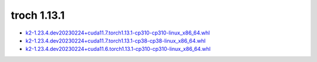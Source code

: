 troch 1.13.1
============


- `k2-1.23.4.dev20230224+cuda11.7.torch1.13.1-cp310-cp310-linux_x86_64.whl <https://huggingface.co/csukuangfj/k2/resolve/main/cuda/k2-1.23.4.dev20230224+cuda11.7.torch1.13.1-cp310-cp310-linux_x86_64.whl>`_
- `k2-1.23.4.dev20230224+cuda11.7.torch1.13.1-cp38-cp38-linux_x86_64.whl <https://huggingface.co/csukuangfj/k2/resolve/main/cuda/k2-1.23.4.dev20230224+cuda11.7.torch1.13.1-cp38-cp38-linux_x86_64.whl>`_
- `k2-1.23.4.dev20230224+cuda11.6.torch1.13.1-cp310-cp310-linux_x86_64.whl <https://huggingface.co/csukuangfj/k2/resolve/main/cuda/k2-1.23.4.dev20230224+cuda11.6.torch1.13.1-cp310-cp310-linux_x86_64.whl>`_
